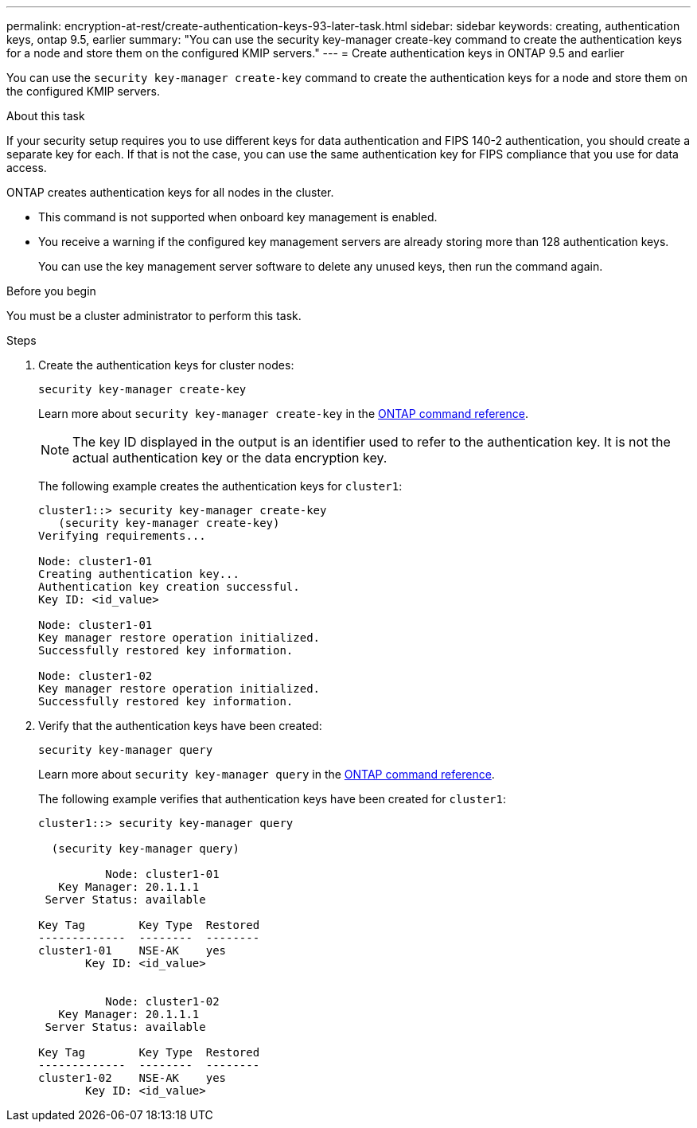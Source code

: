 ---
permalink: encryption-at-rest/create-authentication-keys-93-later-task.html
sidebar: sidebar
keywords: creating, authentication keys, ontap 9.5, earlier
summary: "You can use the security key-manager create-key command to create the authentication keys for a node and store them on the configured KMIP servers."
---
= Create authentication keys in ONTAP 9.5 and earlier

:icons: font
:imagesdir: ../media/

[.lead]
You can use the `security key-manager create-key` command to create the authentication keys for a node and store them on the configured KMIP servers.

.About this task

If your security setup requires you to use different keys for data authentication and FIPS 140-2 authentication, you should create a separate key for each. If that is not the case, you can use the same authentication key for FIPS compliance that you use for data access.

ONTAP creates authentication keys for all nodes in the cluster.

* This command is not supported when onboard key management is enabled.
* You receive a warning if the configured key management servers are already storing more than 128 authentication keys.
+
You can use the key management server software to delete any unused keys, then run the command again.

.Before you begin

You must be a cluster administrator to perform this task.

.Steps

. Create the authentication keys for cluster nodes:
+
`security key-manager create-key`
+
Learn more about `security key-manager create-key` in the link:https://docs.netapp.com/us-en/ontap-cli/security-key-manager-key-create.html[ONTAP command reference^].
+
[NOTE]
The key ID displayed in the output is an identifier used to refer to the authentication key. It is not the actual authentication key or the data encryption key.
+
The following example creates the authentication keys for `cluster1`:
+
----
cluster1::> security key-manager create-key
   (security key-manager create-key)
Verifying requirements...

Node: cluster1-01
Creating authentication key...
Authentication key creation successful.
Key ID: <id_value>

Node: cluster1-01
Key manager restore operation initialized.
Successfully restored key information.

Node: cluster1-02
Key manager restore operation initialized.
Successfully restored key information.
----

. Verify that the authentication keys have been created:
+
`security key-manager query`
+
Learn more about `security key-manager query` in the link:https://docs.netapp.com/us-en/ontap-cli/security-key-manager-key-query.html[ONTAP command reference^].
+
The following example verifies that authentication keys have been created for `cluster1`:
+
----
cluster1::> security key-manager query

  (security key-manager query)

          Node: cluster1-01
   Key Manager: 20.1.1.1
 Server Status: available

Key Tag        Key Type  Restored
-------------  --------  --------
cluster1-01    NSE-AK    yes
       Key ID: <id_value>


          Node: cluster1-02
   Key Manager: 20.1.1.1
 Server Status: available

Key Tag        Key Type  Restored
-------------  --------  --------
cluster1-02    NSE-AK    yes
       Key ID: <id_value>
----

// 2025 feb 3, gh-1263 and ontap-2681
// 2025 Jan 14, ONTAPDOC-2569